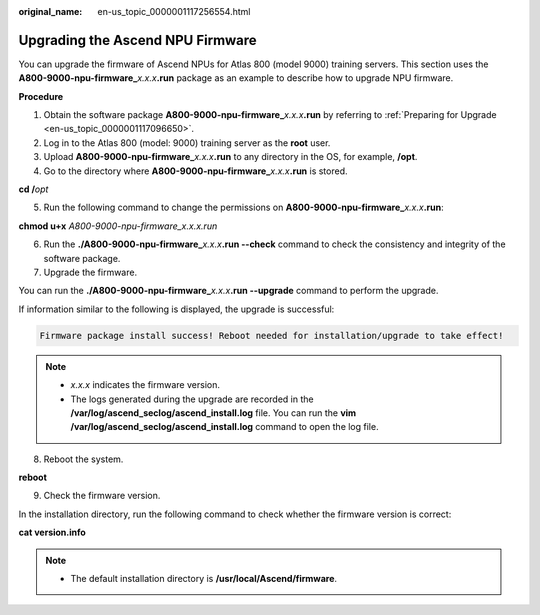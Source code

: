:original_name: en-us_topic_0000001117256554.html

.. _en-us_topic_0000001117256554:

Upgrading the Ascend NPU Firmware
=================================

You can upgrade the firmware of Ascend NPUs for Atlas 800 (model 9000) training servers. This section uses the **A800-9000-npu-firmware\_**\ *x.x.x*\ **.run** package as an example to describe how to upgrade NPU firmware.

**Procedure**

#. Obtain the software package **A800-9000-npu-firmware\_**\ *x.x.x*\ **.run** by referring to :ref:`Preparing for Upgrade <en-us_topic_0000001117096650>`.
#. Log in to the Atlas 800 (model: 9000) training server as the **root** user.
#. Upload **A800-9000-npu-firmware\_**\ *x.x.x*\ **.run** to any directory in the OS, for example, **/opt**.
#. Go to the directory where **A800-9000-npu-firmware\_**\ *x.x.x*\ **.run** is stored.

**cd /**\ *opt*

5. Run the following command to change the permissions on **A800-9000-npu-firmware\_**\ *x.x.x*\ **.run**:

**chmod u+x** *A800-9000-npu-firmware_x.x.x.run*

6. Run the **./A800-9000-npu-firmware\_**\ *x.x.x*\ **.run --check** command to check the consistency and integrity of the software package.
7. Upgrade the firmware.

You can run the **./A800-9000-npu-firmware\_**\ *x.x.x*\ **.run --upgrade** command to perform the upgrade.

If information similar to the following is displayed, the upgrade is successful:

.. code-block::

   Firmware package install success! Reboot needed for installation/upgrade to take effect!

.. note::

   -  *x.x.x* indicates the firmware version.
   -  The logs generated during the upgrade are recorded in the **/var/log/ascend_seclog/ascend_install.log** file. You can run the **vim /var/log/ascend_seclog/ascend_install.log** command to open the log file.

8. .. _en-us_topic_0000001117256554__en-us_topic_0000001116414308_li156777301474:

   Reboot the system.

**reboot**

9. Check the firmware version.

In the installation directory, run the following command to check whether the firmware version is correct:

**cat version.info**

.. note::

   -  The default installation directory is **/usr/local/Ascend/firmware**.
